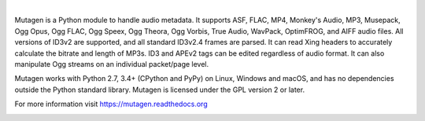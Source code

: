 .. image:: https://cdn.rawgit.com/quodlibet/mutagen/master/docs/images/logo.svg
   :align: center
   :width: 400px

|

Mutagen is a Python module to handle audio metadata. It supports ASF, FLAC,
MP4, Monkey's Audio, MP3, Musepack, Ogg Opus, Ogg FLAC, Ogg Speex, Ogg Theora,
Ogg Vorbis, True Audio, WavPack, OptimFROG, and AIFF audio files. All
versions of ID3v2 are supported, and all standard ID3v2.4 frames are parsed.
It can read Xing headers to accurately calculate the bitrate and length of
MP3s. ID3 and APEv2 tags can be edited regardless of audio format. It can also
manipulate Ogg streams on an individual packet/page level.

Mutagen works with Python 2.7, 3.4+ (CPython and PyPy) on Linux, Windows and
macOS, and has no dependencies outside the Python standard library. Mutagen
is licensed under the GPL version 2 or later.

For more information visit https://mutagen.readthedocs.org

.. image:: https://travis-ci.org/quodlibet/mutagen.svg?branch=master
    :target: https://travis-ci.org/quodlibet/mutagen

.. image:: https://dev.azure.com/quodlibet/mutagen/_apis/build/status/quodlibet.mutagen
    :target: https://dev.azure.com/quodlibet/mutagen/_build/latest?definitionId=3

.. image:: https://codecov.io/gh/quodlibet/mutagen/branch/master/graph/badge.svg
  :target: https://codecov.io/gh/quodlibet/mutagen


